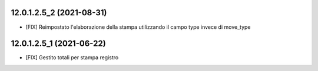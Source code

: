 12.0.1.2.5_2 (2021-08-31)
~~~~~~~~~~~~~~~~~~~~~~~~~

* [FIX] Reimpostato l'elaborazione della stampa utilizzando il campo type invece di move_type

12.0.1.2.5_1 (2021-06-22)
~~~~~~~~~~~~~~~~~~~~~~~~~

* [FIX] Gestito totali per stampa registro

